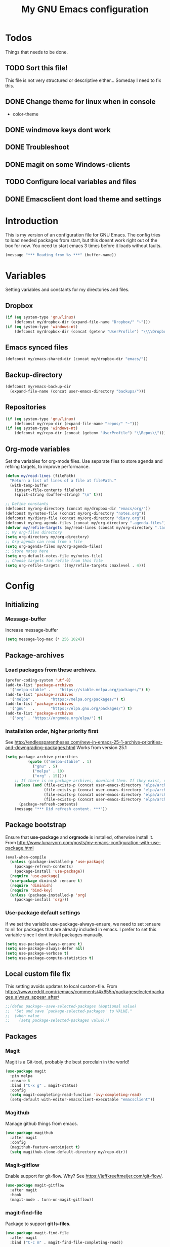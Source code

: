 #+TITLE: My GNU Emacs configuration
#+STARTUP: indent
#+OPTIONS: H:5 num:nil tags:nil toc:3 timestamps:t
#+LAYOUT: post
#+DESCRIPTION: Loading emacs configuration using org-babel
#+TAGS: emacs
#+CATEGORIES: editing
* Todos
Things that needs to be done.
** TODO Sort this file!
This file is not very structured or descriptive either...
Someday I need to fix this.
** DONE Change theme for linux when in console
CLOSED: [2017-08-21 mån 16:25]
- color-theme
** DONE windmove keys dont work
CLOSED: [2017-04-07 fre 11:32]
** DONE Troubleshoot
CLOSED: [2017-04-07 fre 11:32]
** DONE magit on some Windows-clients
CLOSED: [2017-04-07 fre 11:32]
** TODO Configure local variables and files
** DONE Emacsclient dont load theme and settings
CLOSED: [2017-08-21 mån 16:25]
* Introduction
This is my version of an configuration file for GNU Emacs. The config tries to load needed packages from start, but this doesnt work right out of the box for now. You need to start emacs 3 times before it loads without faults.
#+BEGIN_SRC emacs-lisp
(message "*** Reading from %s ***" (buffer-name))
#+END_SRC
* Variables
Setting variables and constants for my directories and files.
** Dropbox
#+BEGIN_SRC emacs-lisp
  (if (eq system-type 'gnu/linux)
      (defconst my/dropbox-dir (expand-file-name "Dropbox/" "~")))
  (if (eq system-type 'windows-nt)
      (defconst my/dropbox-dir (concat (getenv "UserProfile") "\\\\Dropbox\\\\")))
#+END_SRC
** Emacs synced files
#+BEGIN_SRC emacs-lisp
  (defconst my/emacs-shared-dir (concat my/dropbox-dir "emacs/"))
#+END_SRC
** Backup-directory
#+BEGIN_SRC emacs-lisp
  (defconst my/emacs-backup-dir
    (expand-file-name (concat user-emacs-directory "backups/")))
#+END_SRC
** Repositories
#+BEGIN_SRC emacs-lisp
  (if (eq system-type 'gnu/linux)
      (defconst my/repo-dir (expand-file-name "repos/" "~")))
  (if (eq system-type 'windows-nt)
      (defconst my/repo-dir (concat (getenv "UserProfile") "\\Repos\\")))
#+END_SRC
** Org-mode variables
Set the variables for org-mode files. Use separate files to store agenda and refiling targets, to improve performance.
#+BEGIN_SRC emacs-lisp
  (defun my/read-lines (filePath)
    "Return a list of lines of a file at filePath."
    (with-temp-buffer
      (insert-file-contents filePath)
      (split-string (buffer-string) "\n" t)))

  ;; Define constants
  (defconst my/org-directory (concat my/dropbox-dir "emacs/org/"))
  (defconst my/notes-file (concat my/org-directory "notes.org"))
  (defconst my/diary-file (concat my/org-directory "diary.org"))
  (defconst my/org-agenda-files (concat my/org-directory ".agenda-files"))
  (defvar my/refile-targets (my/read-lines (concat my/org-directory ".target-files")))
  ;; My org-files directory
  (setq org-directory my/org-directory)
  ;; Org-agenda can read from a file
  (setq org-agenda-files my/org-agenda-files)
  ;; Store notes here
  (setq org-default-notes-file my/notes-file)
  ;; Choose targets for refile from this file
  (setq org-refile-targets '((my/refile-targets :maxlevel . 4)))
#+END_SRC
* Config
** Initializing
*** Message-buffer
Increase message-buffer
#+BEGIN_SRC emacs-lisp
(setq message-log-max (* 256 1024))
#+END_SRC
** Package-archives
*** Load packages from these archives.
#+BEGIN_SRC emacs-lisp
(prefer-coding-system 'utf-8)
(add-to-list 'package-archives
  '("melpa-stable" .	"https://stable.melpa.org/packages/") t)
(add-to-list 'package-archives
  '("melpa" .		"https://melpa.org/packages/") t)
(add-to-list 'package-archives
  '("gnu"	.		"https://elpa.gnu.org/packages/") t)
(add-to-list 'package-archives
  '("org" . "https://orgmode.org/elpa/") t)
#+END_SRC
*** Installation order, higher priority first
See http://endlessparentheses.com/new-in-emacs-25-1-archive-priorities-and-downgrading-packages.html
Works from version 25.1
#+BEGIN_SRC emacs-lisp
  (setq package-archive-priorities
            (quote (("melpa-stable" . 1)
              ("gnu" . 5)
              ("melpa" . 10)
              ("org" . 15))))
      ;; If there is no package-archives, download them. If they exist, dont.
      (unless (and (file-exists-p (concat user-emacs-directory "elpa/archives/gnu"))
                   (file-exists-p (concat user-emacs-directory "elpa/archives/melpa"))
                   (file-exists-p (concat user-emacs-directory "elpa/archives/melpa-stable"))
                   (file-exists-p (concat user-emacs-directory "elpa/archives/org")))
        (package-refresh-contents)
      (message "*** Did refresh content. ***"))
#+END_SRC
** Package bootstrap
Ensure that *use-package* and *orgmode* is installed, otherwise install it.
From http://www.lunaryorn.com/posts/my-emacs-configuration-with-use-package.html
#+BEGIN_SRC emacs-lisp
(eval-when-compile
  (unless (package-installed-p 'use-package)
    (package-refresh-contents)
    (package-install 'use-package))
  (require 'use-package)
  (use-package diminish :ensure t)
  (require 'diminish)
  (require 'bind-key)
  (unless (package-installed-p 'org)
    (package-install 'org)))
#+END_SRC
*** Use-package default settings
If we set the variable use-package-always-ensure, we need to set :ensure to nil for packages that are already included in emacs. I prefer to set this variable since I dont install packages manually.
#+BEGIN_SRC emacs-lisp
(setq use-package-always-ensure t)
(setq use-package-always-defer nil)
(setq use-package-verbose t)
(setq use-package-compute-statistics t)
#+END_SRC
** Local custom file fix
This setting avoids updates to local custom-file.
From https://www.reddit.com/r/emacs/comments/4x655n/packageselectedpackages_always_appear_after/
#+BEGIN_SRC emacs-lisp
;;(defun package--save-selected-packages (&optional value)
;;  "Set and save `package-selected-packages' to VALUE."
;;  (when value
;;    (setq package-selected-packages value)))
#+END_SRC
** Packages
*** Magit
Magit is a Git-tool, probably the best porcelain in the world!
#+BEGIN_SRC emacs-lisp
  (use-package magit
    :pin melpa
    :ensure t
    :bind ("C-x g" . magit-status)
    :config
    (setq magit-completing-read-function 'ivy-completing-read)
    (setq-default with-editor-emacsclient-executable "emacsclient"))
#+END_SRC
*** Magithub
Manage github things from emacs.
#+begin_src emacs-lisp
  (use-package magithub
    :after magit
    :config
    (magithub-feature-autoinject t)
    (setq magithub-clone-default-directory my/repo-dir))
#+end_src
*** Magit-gitflow
Enable support for git-flow. Why? See https://jeffkreeftmeijer.com/git-flow/.
#+BEGIN_SRC emacs-lisp
  (use-package magit-gitflow
    :after magit
    :hook
    (magit-mode . turn-on-magit-gitflow))
#+END_SRC
*** magit-find-file
Package to support *git ls-files*.
#+BEGIN_SRC emacs-lisp
  (use-package magit-find-file
    :after magit
    :bind ("C-c m" . magit-find-file-completing-read))
#+END_SRC
*** magit-gh-pulls
Pull requests on Github.
#+BEGIN_SRC emacs-lisp
  (use-package magit-gh-pulls
    :after magit
    :hook
    (magit-mode . turn-on-magit-gh-pulls))
#+END_SRC
*** Powershell mode
Powershell-mode is useful.
#+BEGIN_SRC emacs-lisp
  (use-package powershell
    :pin melpa
    :ensure t
    :defer t)
#+END_SRC
*** Dos-mode
Only in windows.
#+BEGIN_SRC emacs-lisp
(if (eq system-type 'windows-nt)
  (use-package bat-mode
    :ensure nil)
)
#+END_SRC
*** Winner-mode
Winner for navigating between buffers (C-<left> or C-<right>)
#+BEGIN_SRC emacs-lisp
(use-package winner)
#+END_SRC
*** Markdown-mode
#+BEGIN_SRC emacs-lisp
(use-package markdown-mode
  :commands
    (markdown-mode gfm-mode)
  :mode
    (("README\\.md\\'" . gfm-mode)
    ("\\.md\\'" . markdown-mode)
    ("\\.markdown\\'" . markdown-mode))
  :init
    (setq markdown-command "multimarkdown")
  :config
    (add-to-list 'auto-mode-alist '("\\.markdown\\'" . markdown-mode))
    (add-to-list 'auto-mode-alist '("\\.md\\'" . markdown-mode))
    (add-to-list 'auto-mode-alist '("README\\.md\\'" . gfm-mode)))
#+END_SRC
*** Markdown preview mode
#+BEGIN_SRC emacs-lisp
  (use-package markdown-preview-mode
    :commands markdown-preview)
#+END_SRC
*** Export markdown
#+BEGIN_SRC emacs-lisp
  (use-package auto-org-md
    :after org)
#+END_SRC
*** Export GHF markdown
Github-flavoured markdown
#+BEGIN_SRC emacs-lisp
  (use-package ox-gfm
    :after org)
#+END_SRC
*** Export Jira
Export org as Jira.
#+BEGIN_SRC emacs-lisp
  (use-package ox-jira
    :after org)
#+END_SRC
*** Mediawiki
#+BEGIN_SRC emacs-lisp
  (use-package mediawiki
    :disabled
    :pin melpa
    :config
    (setq mediawiki-site-alist
          (append
           '(("Charlottendal" "https://www.charlottendal.net/mwiki/" "username" "password" "Main Page"))
           mediawiki-site-alist)))
#+END_SRC
*** ox-reveal
For presentations from org-mode. [[https://github.com/yjwen/org-reveal][Homepage]]
#+BEGIN_SRC emacs-lisp
  (use-package ox-reveal
    :after org
    :commands org-export-dispatch
    :config
    (setq org-reveal-root (concat "file://" (expand-file-name  "reveal.js" user-emacs-directory))))
#+END_SRC
*** ox-hugo
#+BEGIN_SRC emacs-lisp
  (use-package ox-hugo
    :after org)
#+END_SRC
*** SSH-config
Add mode for configuring .ssh/config and other related to SSH.
#+BEGIN_SRC emacs-lisp
(use-package ssh-config-mode
:ensure t
:defer t
:config
 (add-to-list 'auto-mode-alist '("/\\.ssh/config\\'"     . ssh-config-mode))
 (add-to-list 'auto-mode-alist '("/sshd?_config\\'"      . ssh-config-mode))
 (add-to-list 'auto-mode-alist '("/known_hosts\\'"       . ssh-known-hosts-mode))
 (add-to-list 'auto-mode-alist '("/authorized_keys2?\\'" . ssh-authorized-keys-mode))
 (add-hook 'ssh-config-mode-hook 'turn-on-font-lock)
)
#+END_SRC
*** Bind-key
Use the bind-key package (used by use-package).
#+BEGIN_SRC emacs-lisp
(use-package bind-key
  :ensure t
  :bind ("C-h B" . describe-personal-keybindings))
#+END_SRC
*** Git
Modes for editing git-files
**** gitconfig
#+BEGIN_SRC emacs-lisp
(use-package gitconfig-mode
:config
(add-to-list 'auto-mode-alist '("/\\.gitconfig\\..*\\'" . gitconfig-mode)))
#+END_SRC
**** gitignore
Use this to get support for .gitignore-files
#+BEGIN_SRC emacs-lisp
(use-package gitignore-mode)
#+END_SRC
**** gitattributes
Edit gitattributes-files.
#+BEGIN_SRC emacs-lisp
(use-package gitattributes-mode)
#+END_SRC
*** diff-hl
Highlight differences with diff-hl, which works better than git-gutter.
#+BEGIN_SRC emacs-lisp
(use-package diff-hl
:hook ((prog-mode vc-dir-mode) . diff-hl-mode))
#+END_SRC
*** Gist
Create and download gists from emacs.
#+BEGIN_SRC emacs-lisp
  (use-package gh
    :commands gist
    :pin melpa)
  (use-package gist
    :pin melpa
    :config (setq gist-view-gist t)
    :bind (("C-x j" . gist-list)))
#+END_SRC
*** Git-link
Copy git links to kill-ring.
#+begin_src emacs-lisp
  (use-package git-link
    :config
    (defhydra hydra-git-link (:color blue)
      "Copy git-link"
      ("h" git-link-homepage "Copy homepage")
      ("l" git-link "Copy link")
      ("c" git-link-commit "Copy commit"))
    :bind ("C-c L" . hydra-git-link/body))
#+end_src
*** line-numbers
Use relative linenumbers.
#+BEGIN_SRC emacs-lisp
(use-package linum-relative
:config
  (setq linum-relative-current-symbol ""))
#+END_SRC
Turn off line-numbers in minor mode.
#+BEGIN_SRC emacs-lisp
(use-package linum-off)
#+END_SRC
*** Indentation
Use aggressive mode for indentation. Use to be auto-indent, but aggressive seems better.
#+BEGIN_SRC emacs-lisp
  (use-package aggressive-indent
    :config (global-aggressive-indent-mode t))
#+END_SRC
*** which-key
#+BEGIN_SRC emacs-lisp
  (use-package which-key
    :diminish
    :config
    (which-key-mode t)
    (setq which-key-idle-delay 0))
#+END_SRC
*** Company
**** Company-mode
Complete anything
#+BEGIN_SRC emacs-lisp
(use-package company
:diminish
:config
  (global-company-mode t)
  (setq company-idle-delay 0.1))
#+END_SRC
**** Company-shell
Add more functions to company
#+BEGIN_SRC emacs-lisp
  (use-package company-shell
    :config
    (add-to-list 'company-backends '(company-shell company-shell-env))
    (add-to-list 'company-shell-modes '(bat-mode powershell-mode)))
#+END_SRC
**** Company-keymapfix
A fix to enable [tab] to expand yasnippets etc in ~company-mode-map~.
From [[https://stackoverflow.com/questions/2087225/about-the-fix-for-the-interference-between-company-mode-and-yasnippet][StackOverflow]]. Another tip is in [[https://www.reddit.com/r/emacs/comments/5vhlws/using_tab_for_both_yasnippet_and_company][Reddit]] .
#+BEGIN_SRC emacs-lisp
  (defun company-yasnippet-or-completion ()
    (interactive)
    (let ((yas-fallback-behavior nil))
      (unless (yas-expand)
        (call-interactively #'company-complete-common))))

  (add-hook 'company-mode-hook (lambda ()
                                 (substitute-key-definition 'company-complete-common
                                                            'company-yasnippet-or-completion
                                                            company-active-map)))
#+END_SRC
*** Autohotkey-mode
#+BEGIN_SRC emacs-lisp
(use-package ahk-mode)
#+END_SRC
*** ace-window
Switch windows and frames quickly.
#+BEGIN_SRC emacs-lisp
  (use-package ace-window
    :config
    (setq aw-keys '(?a ?s ?d ?f ?g ?h ?j ?k ?l))
    (setq aw-background nil)
    (setq aw-dispatch-always t)
    :bind ("M-o" . ace-window))
#+END_SRC
*** Resize windows
Use ~resize-window~ for changing size.
#+BEGIN_SRC emacs-lisp
  (use-package resize-window
    :bind ("C-;" . resize-window))
#+END_SRC
*** Pretty bullets
This was slow before, in emacs 25.1, but seems to work now in version 25.2.
#+BEGIN_SRC emacs-lisp
(use-package org-bullets
  :config
  (add-hook 'org-mode-hook (lambda () (org-bullets-mode 1))))
#+END_SRC
*** wiki-summary
Use wiki search from emacs
#+BEGIN_SRC emacs-lisp
  (use-package wiki-summary
    :commands wiki-summary)
#+END_SRC
*** Super-save
Save buffers when idle
#+BEGIN_SRC emacs-lisp
(use-package super-save
:diminish super-save-mode
  :config
  (super-save-mode +1)
  (setq super-save-auto-save-when-idle t)
  (setq super-save-idle-duration 20))
#+END_SRC
*** Yara-files
Mode that supports editing of Yara-files.
#+BEGIN_SRC emacs-lisp
  (use-package yara-mode
    :defer)
#+END_SRC
*** Better shell
#+BEGIN_SRC emacs-lisp
(use-package better-shell
:ensure t
:config
    (progn (defhydra hydra-better-shell (:color blue :columns 2)
             "Better Shell commands"
             ("s" better-shell-shell "Cycle shell" :color red)
             ("c" better-shell-for-current-dir  "New shell for current dir")
             ("r" better-shell-remote-open "Open remote shell")
             ("h" better-shell-sudo-here "Sudo here")
             ("p" better-shell-for-projectile-root "Shell for Projectile root")
             ("q" nil "cancel")
             ("RET" nil)))
:bind ("C-c s" . hydra-better-shell/body))
#+END_SRC
*** Elastic search mode
#+BEGIN_SRC emacs-lisp
  (use-package es-mode
    :defer
    :config
    (add-to-list 'auto-mode-alist '("\\.es$" . es-mode)))
#+END_SRC
*** Logstash-mode
Use logstash-mode for conf-files in logstash-directories.
#+BEGIN_SRC emacs-lisp
  (use-package logstash-conf
    :mode  ("/logstash/.*\\.conf'" . logstash-conf-mode))
#+END_SRC
*** Move text
#+BEGIN_SRC emacs-lisp
(use-package move-text
  :config
  (move-text-default-bindings))
#+END_SRC
*** XKCD
Show images from xkcd. With hydra.
#+BEGIN_SRC emacs-lisp
  (use-package xkcd
    :commands xkcd
    :config
    (progn (defhydra hydra-xkcd (:color pink :hint nil)
             "
   ^Navigate^              ^Move^             ^Extra^
   -----------------------------------------------------------
   _b_: Browse             ^_k_ ↑^            _e_: Explanation
   _r_: Random         ← _h_    _l_ →         _c_: Copy link
   _g_: Update             ^_j_ ↓^            _a_: Alternate text
   _G_: Get                  ^^             ^^_q_: Quit
   "
             ("b"       xkcd-open-browser)
             ("r"       xkcd-rand)
             ("a"       xkcd-alt-text)
             ("g"       xkcd-get-latest)
             ("S-g"     xkcd-get)
             ("G"       xkcd-get)
             ("j"       scroll-up-command)
             ("SPC"     scroll-up-command)
             ("k"       scroll-down-command)
             ("S-SPC"   scroll-up-command)
             ("<left>"  xkcd-prev)
             ("h"       xkcd-prev)
             ("<right>" xkcd-next)
             ("l"       xkcd-next)
             ("e"       xkcd-open-explanation-browser)
             ("c"       xkcd-copy-link)
             ("q"       xkcd-kill-buffer :color blue)
             ))
    :bind (:map xkcd-mode-map
                ("h" . hydra-xkcd/body))
    :hook (xkcd-mode . hydra-xkcd/body))
#+END_SRC
*** org2jekyll
To make it possible to write in org and publish as jekyll.
#+BEGIN_SRC emacs-lisp
  (use-package org2jekyll
    :defer)
#+END_SRC
*** Copy-as-format
Copy with formatting.
#+BEGIN_SRC emacs-lisp
  (use-package copy-as-format
    :config
    (progn
      (defhydra hydra-copy-as-format (:color blue :columns 3)
        "Copy as format"
        ("a" copy-as-format-asciidoc "asciidoc")
        ("d" copy-as-format-disqus   "disqus")
        ("g" copy-as-format-github   "github/lab/bucket")
        ("H" copy-as-format-hipchat  "hipchat")
        ("h" copy-as-format-html     "html")
        ("j" copy-as-format-jira     "jira")
        ("m" copy-as-format-markdown "markdown")
        ("M" copy-as-format-mediawik "mediawiki")
        ("o" copy-as-format-org-mode "org-mode")
        ("p" copy-as-format-pod      "pod")
        ("r" copy-as-format-rst      "rst")
        ("s" copy-as-format-slack    "slack")
        ("q" nil "quit")))
    :bind ("C-c w" . hydra-copy-as-format/body)
    )
#+END_SRC
*** Cheatsheet
My own cheatsheet.
#+BEGIN_SRC emacs-lisp
  (use-package cheatsheet
    :bind (("C-h x" . cheatsheet-show)
           :map cheatsheet-mode-map
           ("C-q" . kill-this-buffer)))
#+END_SRC
*** Try
Use try to test packages.
#+BEGIN_SRC emacs-lisp
  (use-package try
    :commands try)
#+END_SRC
*** htmlize
Needed by org-babel-export
#+BEGIN_SRC emacs-lisp
(use-package htmlize)
#+END_SRC
*** hackernews
Read the heackernews in emacs.
#+BEGIN_SRC emacs-lisp
  (use-package hackernews
    :commands hackernews
    :config (setq hackernews-visited-links-file (concat my/emacs-shared-dir "shared/visited-links.el")))
#+END_SRC
*** Twitter
Read tweets in emacs, turned out really easy to setup. The [[https://www.emacswiki.org/emacs/TwitteringMode][manual]]
#+BEGIN_SRC emacs-lisp
  (use-package twittering-mode
    :commands twit
    :config
    (setq twittering-use-master-password t
          twittering-private-info-file (concat my/emacs-shared-dir ".twittering-mode.gpg")
          twittering-user-id-db-file (expand-file-name ".cache/.twit-user-db.gz" my/init-dir)
          twittering-icon-storage-file (expand-file-name ".cache/.twit-icons.gz" my/init-dir)
          twittering-use-icon-storage t
          twittering-icon-storage-limit 1000
          twittering-icon-mode t
          twittering-reverse-mode t
          twittering-display-remaining t
          twittering-convert-fix-size 48
          twittering-number-of-tweets-on-retrieval 100
          twittering-timer-interval 300
          twittering-url-show-status nil
          twittering-edit-skeleton 'inherit-any))
#+END_SRC
*** ini-mode
Windows ini-files.
#+BEGIN_SRC emacs-lisp
  (use-package ini-mode
    :mode "\\.ini\\'")
#+END_SRC
*** ipcalc
IP subnet calculation. To use it, evaluate (ipcalc "10.0.0.0/8") for example.
#+BEGIN_SRC emacs-lisp
(use-package ipcalc
  :bind ("C-c i" . ipcalc))
#+END_SRC
*** Treemacs
Directory navigating explorer-style.
#+BEGIN_SRC emacs-lisp
(use-package treemacs
     :bind (("C-x t" . treemacs)
     :map treemacs-mode-map
     ("C-x t" . treemacs-toggle))
     :config
     (progn (setq treemacs-follow-after-init t
            treemacs-show-hidden-files t)
      (treemacs-follow-mode t)
      (pcase (cons (not (null (executable-find "git")))
                   (not (null (executable-find "python3"))))
        (`(t . t)
         (treemacs-git-mode 'extended))
        (`(t . _)
         (treemacs-git-mode 'simple)))))
#+END_SRC
*** ztree
Cool directory package.
#+BEGIN_SRC emacs-lisp
(use-package ztree
  :bind ("C-x z" . ztree-dir)
  :config (setq-default ztree-dir-show-filtered-files t))
#+END_SRC
*** CSV
Read csv-files.
#+BEGIN_SRC emacs-lisp
(use-package csv-mode)
#+END_SRC
*** Yasnippets
**** Hydra for yasnippet
From https://github.com/abo-abo/hydra/wiki/YASnippet
#+BEGIN_SRC emacs-lisp
  (defhydra hydra-yasnippet (:color blue :hint nil)
    "
                  ^YASnippets^
    --------------------------------------------
      Modes:    Load/Visit:    Actions:

     _c_ompany-yas   _d_irectory    _i_nsert
     _g_lobal        _f_ile         _t_ryout
     _m_inor         _l_ist         _n_ew
     _e_xtra         _a_ll
    "
    ("c" company-yasnippet)
    ("d" yas-load-directory)
    ("e" yas-activate-extra-mode)
    ("i" yas-insert-snippet)
    ("f" yas-visit-snippet-file :color blue)
    ("n" yas-new-snippet)
    ("t" yas-tryout-snippet)
    ("l" yas-describe-tables)
    ("g" yas-global-mode)
    ("m" yas-minor-mode)
    ("a" yas-reload-all))
#+END_SRC
**** Yasnippet
Load yasnippet and some templates.
#+BEGIN_SRC emacs-lisp
  (use-package yasnippet
    :config
    (yas-global-mode nil)
    (use-package yasnippet-snippets)
    :bind (("C-c y" . hydra-yasnippet/body)
           :map yas-minor-mode-map
           ("C-c i" . yas-expand)))
#+END_SRC
*** proportional
Use proportional fonts everywhere.
#+BEGIN_SRC emacs-lisp
(use-package proportional)
#+END_SRC
*** Docker file mode
Support Dockerfile.
#+BEGIN_SRC emacs-lisp
  (use-package dockerfile-mode
    :defer)
#+END_SRC
*** Docker compose
Support Docker Compose files.
#+BEGIN_SRC emacs-lisp
  (use-package docker-compose-mode
    :defer)
#+END_SRC
*** Toml-Mode
Support .toml-files, eg for Hugo.
#+BEGIN_SRC emacs-lisp
  (use-package toml-mode
    :defer)
#+END_SRC
*** Verify-url
Check urls in an file.
#+BEGIN_SRC emacs-lisp
  (use-package verify-url
    :defer)
#+END_SRC
*** Rainbows
Use different colors for delimeters to increase readability.
#+BEGIN_SRC emacs-lisp
(use-package rainbow-delimiters
      :hook
      ((org-mode prog-mode) . rainbow-delimiters-mode))
#+END_SRC
*** Cheat.sh
Check out stuff on https://cheat.sh/
#+BEGIN_SRC emacs-lisp
  (use-package cheat-sh
    :commands cheat-sh)
#+END_SRC
*** Free keys
To list what keys are free in different modes. Very useful.
#+BEGIN_SRC emacs-lisp
  (use-package free-keys
    :commands free-keys)
#+END_SRC
*** Restclient
A client to make REST-calls from emacs and Org-mode. 
#+BEGIN_SRC emacs-lisp
  (use-package restclient
    :commands restclient
    :config
    (use-package ob-restclient
      :after org)
    (use-package company-restclient
      :after company
      :hook (restclient-mode .
                             (lambda ()
                               (set (make-local-variable 'company-backends)
                                    '(company-restclient))))))
#+END_SRC
*** X509
Support for certificate files, with a hydra to navigate options.
#+BEGIN_SRC emacs-lisp
  (use-package x509-mode
    :config
    (add-to-list 'auto-mode-alist '("\\.cer\\'" . x509-mode))
    (add-to-list 'auto-mode-alist '("\\.crt\\'" . x509-mode))
    (add-to-list 'auto-mode-alist '("\\.crl\\'" . x509-mode))
    (add-to-list 'auto-mode-alist '("\\.csr\\'" . x509-mode))
    (add-to-list 'auto-mode-alist '("\\.pem\\'" . x509-mode))
    (add-to-list 'auto-mode-alist '("\\.key\\'" . x509-mode))
    (progn (defhydra hydra-x509 (:color blue :columns 2)
             "X509 commands"
             ("a" x509-viewasn1 "View ASN1")
             ("c" x509-viewcert "View certificate")
             ("d" x509-viewdh "View DH")
             ("k" x509-viewkey "View key")
             ("r" x509-viewcrl "View CRL")
             ("q" nil "cancel")))
    :bind (:map x509-mode-map
                ("h" . hydra-x509/body))
    )
#+END_SRC
*** Smart parenthesis
Automatically insert parenthesis.
#+BEGIN_SRC emacs-lisp
(use-package smartparens
  :diminish
  :hook
  ((org-mode prog-mode) . smartparens-mode))
#+END_SRC
*** Undo-tree
Make undo more intitive.
#+BEGIN_SRC emacs-lisp
  (use-package undo-tree
    :diminish
    :config
    (global-undo-tree-mode 1)
    (setq undo-tree-visualizer-diff t)
    :bind (("C-z" . undo)
           ("C-S-z" . undo-tree-redo)))
#+END_SRC
*** Projectile
Find or switch to projects easy, and use ~counsel-projectile~.
#+BEGIN_SRC emacs-lisp
  (use-package projectile
    :diminish
    :config
    (projectile-mode t)
    (setq projectile-completion-system 'ivy)
    (use-package counsel-projectile
      :init (counsel-projectile-mode 1))

    (progn
      (defhydra hydra-projectile-other-window (:color teal)
        "projectile-other-window"
        ("f"  projectile-find-file-other-window        "file")
        ("g"  projectile-find-file-dwim-other-window   "file dwim")
        ("d"  projectile-find-dir-other-window         "dir")
        ("b"  projectile-switch-to-buffer-other-window "buffer")
        ("q"  nil                                      "cancel" :color blue)))

    (progn
      (defhydra hydra-projectile (:color teal :hint nil)
        "
         PROJECTILE: %(projectile-project-root)

         Find File            Search/Tags          Buffers                Cache
    ------------------------------------------------------------------------------------------
      _F_: file            _a_: ag                _i_: Ibuffer           _c_: cache clear
     _ff_: file dwim       _g_: update gtags      _b_: switch to buffer  _x_: remove known project
     _fd_: file curr dir   _m_: multi-occur       _k_: Kill all buffers  _X_: cleanup non-existing
      _r_: recent file     _D_: Discover                             ^^^^_z_: cache current
      _d_: dir

    "
        ("a"   projectile-ag)
        ("b"   projectile-switch-to-buffer)
        ("c"   projectile-invalidate-cache)
        ("d"   projectile-find-dir)
        ("s-f" projectile-find-file)
        ("F"   projectile-find-file)
        ("ff"  projectile-find-file-dwim)
        ("fd"  projectile-find-file-in-directory)
        ("g"   ggtags-update-tags)
        ("i"   projectile-ibuffer)
        ("k"   projectile-kill-buffers)
        ("m"   projectile-multi-occur)
        ("p"   projectile-switch-project "switch project")
        ("r"   projectile-recentf)
        ("x"   projectile-remove-known-project)
        ("X"   projectile-cleanup-known-projects)
        ("z"   projectile-cache-current-file)
        ("D"   projectile-discover-projects-in-directory)
        ("'"   hydra-projectile-other-window/body "open other window")
        ("q"   nil "cancel" :color blue))
      )
    :bind
    ("C-c p" . hydra-projectile/body)
    (:map projectile-mode-map
          ("C-c P" . projectile-command-map)) ;; Keep counsel-projectile for now
    )
#+END_SRC
**** Fix
From https://github.com/bbatsov/projectile/issues/1165.
#+BEGIN_SRC emacs-lisp
(defun projectile-discover-projects-in-directory (directory)
  "Discover any projects in DIRECTORY and add them to the projectile cache.
This function is not recursive and only adds projects with roots
at the top level of DIRECTORY."
  (interactive
   (list (read-directory-name "Starting directory: ")))
  (let ((subdirs (directory-files directory t)))
    (mapcar
     (lambda (dir)
       (when (and (file-directory-p dir)
                  (not (member (file-name-nondirectory dir) '(".." "."))))
         (let ((default-directory dir)
               (projectile-cached-project-root dir))
           (when (projectile-project-p)
             (projectile-add-known-project (projectile-project-root))))))
     subdirs)))
#+END_SRC
*** RSS stuff
Use elfeed ass RSS-reader, plus extras.
**** Elfeed
Read RSS-feeds.
From http://pragmaticemacs.com/emacs/read-your-rss-feeds-in-emacs-with-elfeed/
#+BEGIN_SRC emacs-lisp
  (use-package elfeed
    :commands elfeed
    :functions elfeed-expose
    :config
    (setq elfeed-db-directory (concat my/emacs-shared-dir "/shared/elfeeddb"))
    (setq elfeed-search-filter "@1-days-ago +unread")
    (set-face-attribute 'elfeed-search-unread-title-face nil :weight 'normal)

    (defun bjm/elfeed-load-db-and-open ()
      "Wrapper to load the elfeed db from disk before opening"
      (interactive)
      (elfeed-db-load)
      (elfeed)
      (elfeed-search-update--force)
      (elfeed-search-set-filter "@6-months-ago"))

    ;;write to disk when quiting
    (defun bjm/elfeed-save-db-and-bury ()
      "Wrapper to save the elfeed db to disk before burying buffer"
      (interactive)
      (elfeed-db-save)
      (quit-window))

    ;;Mark as read, from https://cestlaz.github.io/posts/using-emacs-29%20elfeed/
    (defun elfeed-mark-all-as-read ()
      (interactive)
      (mark-whole-buffer)
      (elfeed-search-untag-all-unread))

    ;; Toggle star for post
    (defalias 'elfeed-toggle-star
      (elfeed-expose #'elfeed-search-toggle-all 'star))

    :bind (("C-x w" . bjm/elfeed-load-db-and-open)
           :map elfeed-search-mode-map
           ("h" . my/hydra-elfeed/body)
           ("m" . elfeed-toggle-star)
           ("R" . elfeed-mark-all-as-read)
           ("q" . bjm/elfeed-save-db-and-bury))
    )
#+END_SRC
**** Elfeed-org
Organise RSS with org-mode.
#+BEGIN_SRC emacs-lisp
  (use-package elfeed-org
    :commands elfeed
    :config (setq rmh-elfeed-org-files (list (concat my/org-directory "/elfeed.org"))))
#+END_SRC
**** Elfeed-goodies
Some extras
#+BEGIN_SRC emacs-lisp
  (use-package elfeed-goodies
    :commands elfeed
    :config (elfeed-goodies/setup))
#+END_SRC
**** Hydra
A ~hydra~ for elfeed.
#+BEGIN_SRC emacs-lisp
(defhydra my/hydra-elfeed (:color blue :hint nil :columns 4)
   "Elfeed commands"
   ("b" (elfeed-search-browse-url) "Browse")
   ("fd" (elfeed-search-set-filter "@6-months-ago") "default")
   ("fc" (elfeed-search-set-filter "@6-months-ago +code") "code")
   ("fe" (elfeed-search-set-filter "@6-months-ago +emacs") "emacs")
   ("fc" (elfeed-search-set-filter "@6-months-ago +security") "security")
   ("ft" (elfeed-search-set-filter "@1-days-ago +unread") "today")
   ("fw" (elfeed-search-set-filter "@7-days-ago +unread") "Week")
   ("*" (elfeed-search-set-filter "@6-months-ago +star") "filter star")
   ("g" elfeed-search-update--force "Update feed")
   ("G" elfeed-search-fetch "Update all")
   ("L" elfeed-goodies/toggle-logs "Logs")
   ("m" (elfeed-toggle-star) "star")
   ("M" (elfeed-toggle-star "Mark") "Mark")
   ("R" (elfeed-mark-all-as-read) "Mark all as read")
   ("T" (elfeed-search-set-filter "@1-day-ago") "Today")
   ("S" elfeed-search-set-filter "Set filter")
   ("s" elfeed-search-live-filter "Search")
   ("p" previous-line "previous")
   ("n" next-line "next")
   ("Q" bjm/elfeed-save-db-and-bury  "Quit, save DB")
   ("q" nil "quit")
   )
#+END_SRC
*** hungry-mode
Delete whitespace more efficiently.
#+BEGIN_SRC emacs-lisp
(use-package hungry-delete
:config
(global-hungry-delete-mode t))
#+END_SRC
*** avy
Jump to any character.
#+BEGIN_SRC emacs-lisp
  (use-package avy
    :bind (("C-." . avy-goto-char)
           ("C-:" . avy-goto-char-2)))
#+END_SRC
*** JSON-mode
Edit JSON-files.
#+BEGIN_SRC emacs-lisp
  (use-package json-mode
    :defer)
#+END_SRC
*** Silversearcher
Use ~ag~ to search for stuff. Requires ~silversearcher-ag~ to be installed in the system.
#+begin_src emacs-lisp
  (use-package ag
    :commands counsel-ag)
#+end_src
*** Macrostep
To check the expanded macro. Useful with ~use-package~.
#+begin_src emacs-lisp
  (use-package macrostep
    :bind ("C-c e" . macrostep-mode))
#+end_src
** Hydra config
Hydras is keyboard mapping through menus.
*** Hydra
#+BEGIN_SRC emacs-lisp
;; Hydra keymapping support
(use-package hydra)
#+END_SRC
*** Toggle stuff
Use "C-c v" to toggle values.
#+BEGIN_SRC emacs-lisp
  (defhydra hydra-toggle (:color pink)
    "
    _a_ abbrev-mode:       %`abbrev-mode
    _d_ debug-on-error:    %`debug-on-error
    _f_ auto-fill-mode:    %`auto-fill-function
    _t_ truncate-lines:    %`truncate-lines
    _w_ whitespace-mode:   %`whitespace-mode
    _l_ linum-mode:        %`linum-mode
    _r_ relative-mode      %`linum-relative-mode
    _R_ rainbow-mode       %`rainbow-delimiters-mode
    "
    ("a" abbrev-mode nil)
    ("d" toggle-debug-on-error nil)
    ("f" auto-fill-mode nil)
    ("l" linum-mode nil)
    ("r" linum-relative-mode nil)
    ("R" rainbow-delimiters-mode nil)
    ("t" toggle-truncate-lines nil)
    ("w" whitespace-mode nil)
    ("q" nil "cancel" :color blue))
  (bind-key "C-c v" 'hydra-toggle/body)
#+END_SRC
*** Zoom font
Use <F2> to zoom in or out of fonts
#+BEGIN_SRC emacs-lisp
(defhydra hydra-zoom (global-map "<f2>")
  "zoom"
    ("g" text-scale-increase "in")
    ("l" text-scale-decrease "out"))
 (setq text-scale-mode-step 1.1)
#+END_SRC
*** Font size changes
Change fonts with C-<f2>.
#+BEGIN_SRC emacs-lisp
(defhydra hydra-font (global-map "C-<f2>")
  "Change fonts to next/previous"
    ("n" my/cycle-font-next "next font")
    ("p" my/cycle-font-previous "out"))
#+END_SRC
*** Emacs init files.
Hydra for quick access to emacs files, "<f8> i".
#+BEGIN_SRC emacs-lisp
(defhydra hydra-config-files (:color blue :columns 3)
  "Emacs config files"
    ("c" (find-file custom-file) "Customize")
    ("e" (find-file my/init-org-file) "emacs.org")
    ("i" (find-file user-init-file) "init.el")
    ("k" my/server-shutdown "Save&kill")
    ("r" (org-babel-load-file my/init-org-file) "Reload emacs")
    ("s" (find-file (expand-file-name "my-cheats.el" (concat my/init-dir "/lisp"))) "Cheat sheet")
    ("q" nil "cancel"))
(bind-key "<f8> i" 'hydra-config-files/body)
(defun my/server-shutdown ()
  "Save buffers, Quit, and Shutdown (kill) server"
  (interactive)
  (save-some-buffers)
  (kill-emacs)
  )
#+END_SRC
*** Hydra for org
Switch between org-buffers, "<f8> o".
#+BEGIN_SRC emacs-lisp
(defhydra hydra-org-stuff (:color blue :columns 3)
"Org mode stuff"
    ("g" org-mobile-pull "Pull from mobile")
    ("p" org-mobile-push "Push to mobile")
    ("P" org-publish-project "org-publish-project")
    ("o" org-iswitchb "Switch org-buffer")
    ("s" org-save-all-org-buffers "Save Org buffers")
    ("q" nil "cancel"))
(bind-key "<f8> o" 'hydra-org-stuff/body)
#+END_SRC
*** Launcher
Launch various programs, "C-c b"
#+BEGIN_SRC emacs-lisp
  (defhydra hydra-launcher (:color blue :columns 4)
    "Launch programs"
    ("b" hydra-better-shell/body "Better Shell")
    ("c" cheat-sh "Cheat sheet")
    ("e" eshell "Eshell")
    ("E" eww "EWW")
    ("f" free-keys "Free keys")
    ("g" (browse-url "https://git-scm.com/docs/") "Git Book")
    ("h" man "man")
    ("H" (browse-url "http://localhost:1313/") "Local Hugo site")
    ("n" hackernews "Hackernews")
    ("p" (powershell) "Powershell")
    ("r" (browse-url "http://www.reddit.com/r/emacs/") "Reddit")
    ("t" (counsel-tramp) "Counsel-TRAMP")
    ("T" twit "Twitter mode")
    ("R" bjm/elfeed-load-db-and-open "RSS")
    ("s" shell "Shell")
    ("v" (shell-command (concat "code " buffer-file-name)) "VSCode")
    ("w" (browse-url "http://www.emacswiki.org/") "Emacs Wiki")
    ("W" wiki-summary "Wiki summary")
    ("q" nil "quit"))
  (bind-key "C-c b" 'hydra-launcher/body)
#+END_SRC
*** Expand text
Expand text in org mode
;; From https://github.com/abo-abo/hydra/wiki/Org-mode-block-templates
#+BEGIN_SRC emacs-lisp
(defhydra hydra-org-template (:color blue :hint nil)
    "
 _c_enter  _q_uote     _e_macs-lisp    _L_aTeX:
 _l_atex   _E_xample   _p_owershell    _i_ndex:
 _a_scii   _v_erse     _S_hellsript    _I_NCLUDE:
 _s_rc     _n_ote      _P_erl tangled  _H_TML:
 _h_tml    _O_ptions   plant_u_ml      _A_SCII:
"
    ("s" (hot-expand "<s"))
    ("E" (hot-expand "<e"))
    ("q" (hot-expand "<q"))
    ("v" (hot-expand "<v"))
    ("n" (hot-expand "<n"))
    ("O" (let (text)
           (when (region-active-p)
           (setq text (buffer-substring (region-beginning) (region-end)))
             (delete-region (region-beginning) (region-end)))
           (insert "#+BEGIN_OPTIONS\n\n#+END_OPTIONS")
           (forward-line -1)
           (when text (insert text))))
    ("c" (hot-expand "<c"))
    ("l" (hot-expand "<l"))
    ("h" (hot-expand "<h"))
    ("a" (hot-expand "<a"))
    ("L" (hot-expand "<L"))
    ("i" (hot-expand "<i"))
    ("e" (hot-expand "<s" "emacs-lisp"))
    ("p" (hot-expand "<s" "powershell"))
    ("S" (hot-expand "<s" "sh"))
    ("u" (hot-expand "<s" "plantuml :file CHANGE.png"))
    ("P" (hot-expand "<s" "perl" ":results output :exports both :shebang \"#!/usr/bin/env perl\"\n"))
    ("I" (hot-expand "<I"))
    ("H" (hot-expand "<H"))
    ("A" (hot-expand "<A"))
    ("<" self-insert-command "ins")
    ("o" nil "quit"))

  (require 'org-tempo) ; Required from org 9 onwards for old template expansion
  ;; Reset the org-template expansion system, this is need after upgrading to org 9 for some reason
  (setq org-structure-template-alist (eval (car (get 'org-structure-template-alist 'standard-value))))

  (defun hot-expand (str &optional mod header)
    "Expand org template.

STR is a structure template string recognised by org like <s. MOD is a
string with additional parameters to add the begin line of the
structure element. HEADER string includes more parameters that are
prepended to the element after the #+HEADER: tag."
    (let (text)
      (when (region-active-p)
        (setq text (buffer-substring (region-beginning) (region-end)))
        (delete-region (region-beginning) (region-end))
        (deactivate-mark))
      (when header (insert "#+HEADER: " header) (forward-line))
      (insert str)
      (org-tempo-complete-tag)
      (when mod (insert mod) (forward-line))
      (when text (insert text))))

  (define-key org-mode-map "<"
    (lambda () (interactive)
      (if (or (region-active-p) (looking-back "^"))
          (hydra-org-template/body)
        (self-insert-command 1))))

  (eval-after-load "org"
    '(cl-pushnew
    '("not" . "note")
      org-structure-template-alist))
#+END_SRC
**** Org-mode keybindings
#+BEGIN_SRC emacs-lisp
(define-key org-mode-map "<"
  (lambda () (interactive)
  (if (or (region-active-p) (looking-back "^"))
  (hydra-org-template/body)
  (self-insert-command 1))))

(bind-key "C-c o" 'hydra-org-template/body)
#+END_SRC
**** Org-mode link buffer keybindings
#+BEGIN_SRC emacs-lisp
(add-hook 'org-load-hook
  (lambda ()
    (define-key org-mode-map "\C-n" 'org-next-link)
    (define-key org-mode-map "\C-p" 'org-previous-link)))
#+END_SRC
*** Move text
Use a hydra to move text. M-<up> or M-<down>.
#+BEGIN_SRC emacs-lisp
(use-package move-text
  :config
  (defhydra hydra-move-text ()
    "Move text"
    ("u" move-text-up "up")
    ("d" move-text-down "down")))
#+END_SRC
* Private and local stuff
** Load private stuff
This load a local file with private info.
Must check for OS-version to find out where Dropbox is located.
Also must check for existing file, sometimes the system dont have Dropbox.
See also: http://dotemacs.de/multiemacs.html
#+BEGIN_SRC emacs-lisp
(if (file-exists-p (expand-file-name "private.org" my/emacs-shared-dir))
 (org-babel-load-file (expand-file-name "private.org" my/emacs-shared-dir)))
#+END_SRC
** Load secret stuff
Load secret stuff from this encrypted org-file.
*** EasyPG
Since we use "use-package" to load builtin function, add ":ensure nil".
#+BEGIN_SRC emacs-lisp
(use-package epa-file
  :ensure nil
  :config
  (setq epa-file-select-keys nil)
  (setq epa-file-encrypt-to "8A114B0F26AA73E8")
  (setq epa-file-cache-passphrase-for-symmetric-encryption t)
  (setq epa-pinentry-mode 'loopback))
#+END_SRC
*** Org-crypt
enable encryption of org-files.
#+BEGIN_SRC emacs-lisp
(use-package org-crypt
  :ensure nil
  :config
  (org-crypt-use-before-save-magic)
  (setq org-crypt-tag-matcher "encrypt")
  (add-to-list 'org-tags-exclude-from-inheritance (quote "encrypt"))
  (add-to-list 'org-tags-exclude-from-inheritance (quote "crypt")))
#+END_SRC
*** Load secrets from this file
This part dont work yet.
#+BEGIN_SRC emacs-lisp
;;(if (file-exists-p (expand-file-name "secret.org.gpg" my/emacs-shared-dir))
;; (org-babel-load-in-session-maybe (expand-file-name "secret.org.gpg" my/emacs-shared-dir)))
#+END_SRC
*** Authinfo file
Define path for .authinfo-file
#+BEGIN_SRC emacs-lisp
  (setq auth-source-debug t)
  (setq auth-sources (list (expand-file-name "emacs/.authinfo.gpg" my/dropbox-dir)))
#+END_SRC
** Custom file for customize
Use a separate file for emacs "customize".
#+BEGIN_SRC emacs-lisp
(setq custom-file (expand-file-name "customize.el" user-emacs-directory))
(when (file-exists-p custom-file)
  (load custom-file 'noerror))
#+END_SRC
Use only "'" instead of "quotes" for customize.
#+BEGIN_SRC emacs-lisp
(advice-add 'custom-save-all :around
            (lambda (orig)
              (let ((print-quoted t))
                (funcall orig))))
#+END_SRC
** Lisp
My own Lisp-files
#+BEGIN_SRC emacs-lisp
;; Local lisp-directory
(when (not (file-exists-p "lisp"))
      (make-directory (concat user-emacs-directory "lisp") t))
(add-to-list 'load-path (concat user-emacs-directory "lisp"))
#+END_SRC
* Tuning
** Garbage collection
Tries to change the variable dynamic.
From https://bling.github.io/blog/2016/01/18/why-are-you-changing-gc-cons-threshold/
#+BEGIN_SRC emacs-lisp
(defun my-minibuffer-setup-hook ()
  (setq gc-cons-threshold (* 50 1024 1024)))

(defun my-minibuffer-exit-hook ()
  (setq gc-cons-threshold (* 5 1024 1024)))

(defun my-projectile-before-switch-project-hook ()
  (setq gc-cons-threshold (* 50 1024 1024)))

(add-hook 'minibuffer-setup-hook #'my-minibuffer-setup-hook)
(add-hook 'minibuffer-exit-hook #'my-minibuffer-exit-hook)
(add-hook 'projectile-before-switch-project-hook #'my-projectile-before-switch-project-hook)
#+END_SRC
** File encoding settings
#+BEGIN_SRC emacs-lisp
(set-default-coding-systems 'utf-8)
(set-terminal-coding-system 'utf-8)
(set-keyboard-coding-system 'utf-8)
(set-language-environment   'utf-8)
(setq buffer-file-coding-system 'utf-8)
(setq locale-coding-system 'utf-8)
(setq x-select-request-type '(UTF8_STRING COMPOUND_TEXT TEXT STRING))
;; MS Windows clipboard is UTF-16LE
(when (eq system-type 'windows-nt)
  (set-clipboard-coding-system 'utf-16le-dos))
#+END_SRC
** Sentence
#+BEGIN_SRC emacs-lisp
(setq sentence-end-double-space nil)
#+END_SRC
* Keyboard settings
** Windows keys (W32)
#+BEGIN_SRC emacs-lisp
(when (eq system-type 'windows-nt)
     (setq w32-capslock-is-shiftlock nil)
     (setq w32-enable-caps-lock nil))
#+END_SRC
** Set-mark for lxss
Set mark-command for Windows env
#+BEGIN_SRC emacs-lisp
(bind-key "M-SPC" 'set-mark-command)
#+END_SRC
** ibuffer
Use ibuffer for buffers. Sort them accordingly. ibuffer is a built in command but use use-package for simpler configuration.
~projectile-ibuffer~ is also available with projectile.
#+BEGIN_SRC emacs-lisp
  (use-package ibuffer
    :ensure nil
    :bind ("C-x C-b" . ibuffer)
    :config
    (setq ibuffer-saved-filter-groups
          (quote (("default"
                   ("dired" (mode . dired-mode))
                   ("shell" (or
                             (mode . eshell-mode)
                             (mode . shell-mode)))
                   ("org" (or
                           (mode . org-mode)
                           (name . "^\\*Org Agenda\\*$")))
                   ("powershell" (mode . powershell-mode))
                   ("code" (mode . prog-mode))
                   ("magit" (or
                             (name . "^magit")
                             (name . "\\*magithub.*")))
                   ("emacs" (or
                             (name . "^\\*scratch\\*$")
                             (name . "^\\*Messages\\*$")))
                   ("Help" (or (name . "\\*Help\\*")
                               (name . "\\*Apropos\\*")
                               (name . "\\*info\\*")))
                   ("Tramp" (or (filename . "^\\/scp:")
                                (name . "^\\*tramp")))
                   ("iBuffer" (mode . ibuffer-mode))))))
    (setq ibuffer-show-empty-filter-groups nil)
    (setq ibuffer-expert t)
    :hook (ibuffer-mode .
                        (lambda ()
                          (ibuffer-auto-mode 1)
                          (ibuffer-switch-to-saved-filter-groups "default")))
    )
#+END_SRC
** ibuffer-vc
Get status by version-control.
#+BEGIN_SRC emacs-lisp
  (use-package ibuffer-vc
    :config
    (setq ibuffer-formats
          '((mark modified read-only vc-status-mini " "
                  (name 18 18 :left :elide)
                  " "
                  (size 9 -1 :right)
                  " "
                  (mode 16 16 :left :elide)
                  " "
                  (vc-status 16 16 :left)
                  " "
                  filename-and-process)))
    :hook (ibuffer-mode .
                        (lambda ()
                          (ibuffer-vc-set-filter-groups-by-vc-root)
                          (unless (eq ibuffer-sorting-mode 'alphabetic)
                            (ibuffer-do-sort-by-alphabetic))))
    )
#+END_SRC
* ivy, swiper and counsel
These are really useful packages. http://oremacs.com/swiper/
Replaced IDO with Ivy.
#+BEGIN_SRC emacs-lisp
  (use-package ivy
    :diminish
    :config
    (ivy-mode 1)
    (setq	ivy-use-virtual-buffers t
          ivy-count-format "(%d/%d) ")
    :bind
    ("C-x C-f" . counsel-find-file)
    ("C-c C-S-F" . counsel-recentf)
    ("C-c C-S-R" . ivy-resume)
    ("C-s" . swiper)
    ("C-r" . swiper)
    ("C-c g" . counsel-git)
    ("C-c j" . counsel-git-grep)
    ("C-c k" . counsel-ag))
  (use-package swiper
    :config
    (setq ivy-use-selectable-prompt t)
    (set-face-background 'swiper-line-face "Light Slate Grey"))
  (use-package counsel
    :diminish
    :config
    (counsel-mode 1)
    (use-package smex
      :config
      (setq smex-save-file (expand-file-name ".smex-items" user-emacs-directory)))
    :bind
    ("M-x" . counsel-M-x))
  (use-package ivy-hydra)
#+END_SRC
* Counsel-tramp
Use counsel to navigate hosts.
#+BEGIN_SRC emacs-lisp
  (use-package counsel-tramp
    :commands counsel-tramp
    :hook
    (counsel-tramp-pre-command-hook .
                                    (lambda ()
                                      (global-aggressive-indent-mode 0)
                                      (projectile-mode 0)
                                      (editorconfig-mode 0)
                                      (yas-minor-mode 0)
                                      (setq make-backup-files nil)
                                      (setq create-lockfiles nil)))
    (counsel-tramp-quit-hook .
                             (lambda ()
                               (global-aggressive-indent-mode 1)
                               (projectile-mode 1)
                               (editorconfig-mode 1)
                               (yas-minor-mode 1)
                               (setq make-backup-files t)
                               (setq create-lockfiles t))))
#+END_SRC
* Windmove
Move between windows quickly.
#+BEGIN_SRC emacs-lisp
(when (fboundp 'windmove-default-keybindings)
(windmove-default-keybindings))
#+END_SRC
** Orgmode customizations
Make windmove work in org-mode:
#+BEGIN_SRC emacs-lisp
(add-hook 'org-shiftup-final-hook 'windmove-up)
(add-hook 'org-shiftleft-final-hook 'windmove-left)
(add-hook 'org-shiftdown-final-hook 'windmove-down)
(add-hook 'org-shiftright-final-hook 'windmove-right)
(setq org-support-shift-select t)
#+END_SRC
* Own stuff
** Toggle truncate lines
#+BEGIN_SRC emacs-lisp
(set-default 'truncate-lines nil)
(setq truncate-partial-width-windows 40)
(bind-key "C-c t" 'toggle-truncate-lines)
#+END_SRC
** Wrap long lines
Visual-line-mode affects the variable word-wrap (toggle-word-wrap).
#+BEGIN_SRC emacs-lisp
(set-default 'word-wrap t)
(setq-default visual-line-mode t)
#+END_SRC
** No case-sensitive for search
#+BEGIN_SRC emacs-lisp
(setq-default case-fold-search t)
#+END_SRC
** Turn off case sensitivity för buffers
#+BEGIN_SRC emacs-lisp
(setq read-buffer-completion-ignore-case t)
#+END_SRC

#+RESULTS:
: t

* Theme and settings
** Theme
*** Load themes
#+BEGIN_SRC emacs-lisp
(defun my/load-themes ()
 "Loads my themes if in windows"

  (use-package afternoon-theme)
  (load-theme 'afternoon t t)

  (use-package base16-theme)
  (load-theme 'base16 t t)

  (use-package material-theme)
  (load-theme 'material t t)

  (use-package twilight-bright-theme)
  (load-theme 'twilight-bright t t)

  (use-package zenburn-theme)
  (load-theme 'zenburn t t)

  (use-package org-beautify-theme
    :pin melpa
    :disabled
    :config
    (load-theme 'org-beautify t t))

  (load-theme 'material))
#+END_SRC

#+RESULTS:
: my/load-themes

***  Load different theme if in gui or terminal
#+BEGIN_SRC emacs-lisp
(unless (not (display-graphic-p))
(load-theme 'tango-dark)
(my/load-themes))
#+END_SRC
*** Theme when emacs run as daemon.
This loads theme when emacs starts up as a daemon
#+BEGIN_SRC emacs-lisp
(add-hook 'after-make-frame-functions
          (lambda (frame)
            (select-frame frame)
            (my/load-themes)))
#+END_SRC
*** Theme-chooser
Switch betweens selected themes with "C-<".
#+BEGIN_SRC emacs-lisp
(use-package theme-looper
  :config
  (theme-looper-set-theme-set '(afternoon twilight-bright tango-dark zenburn material))
  :bind
  ("C-<" . theme-looper-enable-next-theme)
  ("C->" . theme-looper-enable-random-theme))
#+END_SRC
** Fonts
Use Source Code Pro as font
#+BEGIN_SRC emacs-lisp
(set-face-attribute 'default nil
                        :family "Source Code Pro for powerline"
                        :height 100
                        :weight 'normal
                        :width  'condensed)
(add-to-list 'default-frame-alist '(font . "Source Code Pro for powerline"))
(add-to-list 'default-frame-alist '(fullscreen . maximized))
#+END_SRC
*** Cycle through fonts
From Xah [[http://www.wilkesley.org/~ian/xah/emacs/emacs_switching_fonts.html][Xah Lee switch fonts]]
#+BEGIN_SRC emacs-lisp
(defcustom my/font-list nil "A list of fonts for `my/cycle-font' to cycle from." :group 'font)
(set-default 'my/font-list
             (cond
              ((string-equal system-type "windows-nt")
               '(
                 "Source Sans Pro-12"
                 "Source Code Pro-10"
                 "Inconsolata-10"
                 "Courier New-10"
                 "DejaVu Sans Mono-9"
                 "Lucida Console-10"
                 "Segoe UI Symbol-10"
                 "Lucida Sans Unicode-10"
                 ))
              ((string-equal system-type "gnu/linux")
               '(
               "Source Code Pro for powerline"
                 "DejaVu Sans Mono-9"
                 "DejaVu Sans-9"
                 ))))

(defun my/cycle-font (*n)
  "Change font in current frame.
Each time this is called, font cycles thru a predefined list of fonts in the variable `my/font-list'."
  (interactive "p")
  ;; this function sets a property “state”. It is a integer. Possible values are any index to the fontList.
  (let (-fontToUse -stateBefore -stateAfter )
    (setq -stateBefore (if (get 'my/cycle-font 'state) (get 'my/cycle-font 'state) 0))
    (setq -stateAfter (% (+ -stateBefore (length my/font-list) *n) (length my/font-list)))
    (setq -fontToUse (nth -stateAfter my/font-list))
    (set-frame-font -fontToUse t)
    (message "Current font is: %s" -fontToUse )
    (put 'my/cycle-font 'state -stateAfter)))

(defun my/cycle-font-next ()
  "Switch to the next font, in current window.
See `my/cycle-font'."
  (interactive)
  (my/cycle-font 1))

(defun my/cycle-font-previous ()
  "Switch to the previous font, in current window.
See `my/cycle-font'."
  (interactive)
  (my/cycle-font -1))
#+END_SRC
** Startup settings
Things that we dont want during or after startup
#+BEGIN_SRC emacs-lisp
;; Startup settings
(setq inhibit-splash-screen t
      inhibit-startup-screen t
      initial-scratch-message nil
      initial-major-mode 'org-mode)

;; No menubar, toolbar or scrollbar
(defun my/no-toolbars ()
  "Dont load toolbars or menubars, if in gui-mode"
  (when (display-graphic-p)
  (tool-bar-mode -1)
  (menu-bar-mode -1)
  (set-scroll-bar-mode nil)))

;; Load this when started as server (daemon)
(add-hook 'after-make-frame-functions
  (lambda (frame)
  (select-frame frame)
  (my/no-toolbars)))

;; Don't display toolbars when in gui-mode
(when (display-graphic-p)
  (my/no-toolbars))
#+END_SRC
** Powerline-mode
Use powerline in the message bar.
#+BEGIN_SRC emacs-lisp
(use-package powerline)
(powerline-default-theme)
#+END_SRC
** Customisations
*** Initial settings
#+BEGIN_SRC emacs-lisp
  (setq-default major-mode 'text-mode)
  (line-number-mode t)
  (column-number-mode t)
  (transient-mark-mode t)
  (show-paren-mode t)
  (setq-default line-spacing 1)
  (setq-default show-trailing-whitespace nil)
  (setq-default indicate-empty-lines t)
  (setq apropos-do-all t)
  (global-subword-mode t)
#+END_SRC
*** Indents and tabs
#+BEGIN_SRC emacs-lisp
(setq-default indent-tabs-mode nil)
(setq-default tab-width 2)
(setq-default tab-always-indent 'complete)      ;;Use tabs as indents, 2ch width
#+END_SRC
*** Newline settings
#+BEGIN_SRC emacs-lisp
(setq mode-require-final-newline t)
(setq next-line-add-newlines nil)
(setq require-final-newline t)
#+END_SRC
*** Global highlight mode
#+BEGIN_SRC emacs-lisp
(global-hl-line-mode nil)
#+END_SRC

#+RESULTS:
: t
*** Recent files
Record old openen files
#+BEGIN_SRC emacs-lisp
(recentf-mode 1)
(setq recentf-max-menu-items 25)
(global-set-key (kbd "C-c C-r") 'recentf-open-files)
#+END_SRC
*** Reverting
Map <F5> to revert-buffer. But only revert if the file is not modified.
#+BEGIN_SRC emacs-lisp
(global-set-key
  (kbd "<f5>")
  (lambda (&optional force-reverting)
  "Interactive call to revert-buffer. Ignoring the auto-save
  file and not requesting for confirmation. When the current buffer
  is modified, the command refuses to revert it, unless you specify
  the optional argument: force-reverting to true."
  (interactive "P")
  ;;(message "force-reverting value is %s" force-reverting)
  (if (or force-reverting (not (buffer-modified-p)))
  (revert-buffer :ignore-auto :noconfirm)
  (error "The buffer has been modified"))))
#+END_SRC
*** Bookmarks
Save bookmarks all the time.
#+BEGIN_SRC emacs-lisp
(setq bookmark-save-flag t)
(setq bookmark-version-control t)
(setq bookmark-default-file (concat my/dropbox-dir "emacs/bookmarks"))
#+END_SRC
*** Language
Spellchecking. I use Hunspell.
#+BEGIN_SRC emacs-lisp
(use-package ispell
  :ensure nil
  :config
  (progn
    (add-to-list 'ispell-local-dictionary-alist '("swedish-hunspell"
                                              "[[:alpha:]]"
                                              "[^[:alpha:]]"
                                              "[']"
                                              t
                                              ("-d" "sv_SE"); Dictionary file name
                                              nil
                                              iso-8859-1))

    (add-to-list 'ispell-local-dictionary-alist '("english-hunspell"
                                              "[[:alpha:]]"
                                              "[^[:alpha:]]"
                                              "[']"
                                              t
                                              ("-d" "en_US")
                                              nil
                                              iso-8859-1))
  (setq ispell-program-name "hunspell"
        ispell-dictionary "swedish-hunspell")))
#+END_SRC
*** Dired customizations
Changes for local keyboard.
#+begin_src emacs-lisp
  (use-package dired
    :ensure nil
    :bind (:map dired-mode-map
                ("'" . diredp-up-directory-reuse-dir-buffer))
    )
#+end_src
*** Dired+
Use dired+ to not generate more buffers.
#+BEGIN_SRC emacs-lisp
  (use-package dired+
    :load-path "lisp"
    :after dired
    :config
    (diredp-toggle-find-file-reuse-dir 1))
#+END_SRC
*** No beeps
#+BEGIN_SRC emacs-lisp
;;No beep
(setq visible-bell t)
#+END_SRC
*** Buffer setup
Unique buffernames with uniquify.
#+BEGIN_SRC emacs-lisp
  (use-package uniquify
    :ensure nil
    :config
    (setq uniquify-buffer-name-style 'forward))
#+END_SRC
*** javascript
Add proxy .pac-files to javascript-mode.
#+BEGIN_SRC emacs-lisp
(add-to-list 'auto-mode-alist '("\\.pac\\'" . javascript-mode))
(add-to-list 'auto-mode-alist '("wpad\\.dat\\'" . javascript-mode))
#+END_SRC
*** Time
Display time as 24-hour format
#+BEGIN_SRC emacs-lisp
(setq display-time-24hr-format t)
#+END_SRC
** Change yes-or-no to y-n
#+BEGIN_SRC emacs-lisp
;; Press y or n for yes or no
(defalias 'yes-or-no-p 'y-or-n-p)
#+END_SRC
** Eshell
Use axtended shell.
#+BEGIN_SRC emacs-lisp
(setenv "PAGER" "cat")
(bind-key "C-c RET" 'eshell)
#+END_SRC
Use eshell built in functions for sudo. See [[https://emacs.stackexchange.com/questions/5608/how-to-let-eshell-remember-sudo-password-for-two-minutes][this discussion]] for details.
#+BEGIN_SRC emacs-lisp
(require 'em-tramp) ; to load eshell’s sudo
  (require 'password-cache) ;Load password-cache
  (setq eshell-prefer-lisp-functions t)
  (setq eshell-prefer-lisp-variables t)
  (setq password-cache t) ; enable password caching
  (setq password-cache-expiry 3600) ; for one hour (time in secs)
#+END_SRC
** TRAMP
Use fakecygpty to login from Windows using openssh. See https://www.emacswiki.org/emacs/SshWithNTEmacs and https://github.com/d5884/fakecygpty.
You must compile fakecygpty from *Cygwin*. Won't work in MSYS2, MINGW32/64. Copy ~fakecygpty.exe~ to ~f_ssh.exe~ and ~f_scp.exe~.
#+BEGIN_SRC emacs-lisp
(require 'tramp)
(require 'fakecygpty)
(when (eq system-type 'windows-nt)
  (eval-after-load "tramp"
    '(progn
      (fakecygpty-activate)
       (add-to-list 'tramp-methods
                    (mapcar
                     (lambda (x)
                       (cond
                       ((equal x "sshx") "cygssh")
                        ((eq (car x) 'tramp-login-program) (list 'tramp-login-program "f_ssh"))
                        (t x)))
                     (assoc "sshx" tramp-methods)))
       (setq tramp-default-method "cygssh"))))
#+END_SRC
* Backup
Backup and autosave options, + history
** Backup of files
Saves backup of files in emacs-homedir. Keeps several versions of the files.
#+BEGIN_SRC emacs-lisp
;; From https://github.com/magnars/.emacs.d
;; Write backup files to own directory
(setq backup-directory-alist
      `((".*" . ,my/emacs-backup-dir)))

;; Make backups of files, even when they're in version control
(setq
        delete-old-versions t
        version-control t
        vc-make-backup-files t
        backup-by-copying t
        kept-old-versions 10
        kept-new-versions 20
        auto-save-interval 50)
#+END_SRC
** Save current position
Go back to where you last were in the file.
#+BEGIN_SRC emacs-lisp
;; Save point position between sessions
(use-package saveplace
:config
(setq-default save-place t)
(save-place-mode 1)
(setq save-place-file (expand-file-name ".places" user-emacs-directory)))
#+END_SRC
** Save history
Save a history of edited files.
#+BEGIN_SRC emacs-lisp
;; Save history of files
(setq savehist-file (expand-file-name ".savehist" user-emacs-directory))
(savehist-mode 1)
(setq
  history-length t
  history-delete-duplicates t
  savehist-save-minibuffer-history 1
  savehist-additional-variables
    '(kill-ring
    search-ring
    regexp-search-ring))
#+END_SRC

* Org-mode stuff
Read [[https://orgmode.org/worg/org-configs/org-customization-guide.html][Org Beginners Customization Guide]] for info about this.
** Org-mode variables
*** Other variables
Customize org-mode settings.
#+BEGIN_SRC emacs-lisp
  (setq org-use-sub-superscripts '{})
  (setq org-export-with-sub-superscripts '{})
  (setq org-export-coding-system 'utf-8)
  (setq org-export-backends '(ascii html latex odt org))
  (setq org-export-babel-evaluate nil)
  (setq org-agenda-skip-deadline-prewarning-if-scheduled t)
  (setq org-agenda-skip-scheduled-if-done t)
  (setq org-agenda-skip-scheduled-if-deadline-is-shown "repeated-after-deadline")
  (setq org-agenda-include-diary nil)
  (setq org-agenda-span 14)
  (setq org-log-done 'time)
  (setq org-log-redeadline 'time)
  (setq org-log-reschedule 'time)
  (setq org-log-refile 'time)
  (setq org-log-into-drawer t)
  (setq org-enforce-todo-checkbox-dependencies t)
  (setq org-enforce-todo-dependencies t)
  (setq org-agenda-dim-blocked-tasks t)
  (setq org-fast-tag-selection-single-key t)
  (setq org-use-fast-todo-selection t)
  (setq org-enable-priority-commands nil)
  #+END_SRC
*** Refile
Refiling notes settings.
#+BEGIN_SRC emacs-lisp
  (setq org-refile-use-outline-path 'file)
  (setq org-refile-allow-creating-parent-nodes 'confirm)
  (setq org-outline-path-complete-in-steps nil)
#+END_SRC
** Org-modules
To be able to execute code in org mode these should be loaded.
#+begin_src emacs-lisp
(require 'ob-shell)
(require 'ob-awk)
(require 'ob-python)
(require 'ob-C)
#+end_src
** Org-files
My org-files for Todo-list and agenda. Store the filenames to use for agenda in a separate file.
*** Keywords
Keywords, keybindings and colors for headlines in org-mode.
#+BEGIN_SRC emacs-lisp
  (setq org-todo-keywords
        '((sequence "TODO(t!)" "IN-PROGRESS(p!)" "NEXT(n!)" "WAITING(w@/!)" "|" "DONE(d@)")
          (sequence "IDEA(i!)" "READ(r!)" "|")
          (sequence "REPORT(z!)" "BUG(b!)" "|" "RESOLVED(x@)")
          (sequence "|" "CANCELED(c@)" "DELEGATED(l@)" "SOMEDAY(s!)")))
  (setq org-todo-keyword-faces
        '(("TODO" . (:foreground "cyan" :weight bold))
          ("IN-PROGRESS" . (:foreground "yellow" :weight bold))
          ("NEXT" . (:foreground "yellow" :weight bold))
          ("DONE" . (:foreground "green" :weight bold))
          ("WAITING" . (:foreground "red" :weight bold))
          ("SOMEDAY" . (:foreground "gray" :weight bold))
          ("IDEA" . (:foreground "dark orange" :weight bold))
          ("READ" . (:foreground "dark orange" :weight bold))
          ("BUG" . (:foreground "magenta" :weight bold))
          ("REPORT" . (:foreground "cyan" :weight bold))))
  (bind-key "C-c l" 'org-store-link)
  (bind-key "C-c a" 'org-agenda)
  (bind-key "C-c c" 'org-capture)
#+END_SRC
*** Org Archiving
Separate file for archiving stuff. Use datetree syntax.
#+BEGIN_SRC emacs-lisp
(setq my/org-archive-file (expand-file-name "archive/archive.org" my/org-directory))
(when (not (file-exists-p (file-name-directory my/org-archive-file)))
      (make-directory (file-name-directory my/org-archive-file) t))
(setq org-archive-location (concat my/org-archive-file "::datetree/* From %s"))
#+END_SRC
** Org custom agenda
For more info about this, see [[http://orgmode.org/worg/org-tutorials/org-custom-agenda-commands.html][Org Agenda Custom Commands]].
#+BEGIN_SRC emacs-lisp
  (setq org-agenda-custom-commands
        '(("c" "Weekly schedule"
           ((agenda ""
                    ((org-agenda-span 10)
                     (org-agenda-start-on-weekday nil)
                     (org-agenda-repeating-timestamp-show-all t)
                     (org-agenda-skip-function '(org-agenda-skip-entry-if 'deadline 'scheduled))))
            (alltodo ""
                     ((org-agenda-time-grid nil)
                      (org-deadline-warning-days 90))))
           ((org-agenda-compact-blocks t)))

          ("d" "Upcoming dates"
           ((agenda ""
                    ((org-agenda-entry-types '(:deadline))))
            (agenda ""
                    ((org-agenda-entry-types '(:scheduled)))))
            ((org-agenda-time-grid nil)
            (org-agenda-start-on-weekday nil)
            (org-agenda-span 1)
            (org-deadline-warning-days 14)
            (org-agenda-time-grid nil)
            (org-agenda-compact-blocks t)))

          ("h" . "Hemma|Huset")
          ("hh" "Agenda and Home-related tasks" tags-todo "Hemma|Huset"
           ((agenda "")
            (org-agenda-sorting-strategy '(priority-up effort-down))))
          ("hc" "Todo" tags-todo "Cyklar"
           ((agenda "")
            (todo "TODO|IN-PROGRESS")
            (org-agenda-sorting-strategy '(priority-up effort-down))))
          ("hf" "Todo" tags-todo "Fordon"
           ((agenda "")
            (todo "TODO|IN-PROGRESS")
            (org-agenda-sorting-strategy '(priority-up effort-down))))
          ("hu" "Todo" tags-todo "Huset"
           ((agenda "")
            (todo "TODO|IN-PROGRESS")
            (org-agenda-sorting-strategy '(priority-up effort-down))))

          ("w" "Agenda and Office-related tasks" tags-todo "work|office"
           ((agenda "")
            (todo "TODO|IN-PROGRESS")
            (org-agenda-sorting-strategy '(priority-up effort-down))))
          ))
#+END_SRC
** Org-templates
A few templates to speed up capture.
#+BEGIN_SRC emacs-lisp
(setq org-capture-templates
    `(("t" "To do items" entry (file+headline my/notes-file "To Do Items")
       "* TODO %?\n%T\n" :prepend t)

      ;; Multiline for blog-notes
      ("b" "Blog idea")
      ("be" "Emacs idea" entry (file+headline my/notes-file "Emacs")
       "* %?\n%T\n" :prepend t)
      ("bb" "Blog idea" entry (file+headline my/notes-file "Blog Topics")
       "* %?\n%T\n" :prepend t)

      ;;Links
      ("l" "Link" entry (file+headline my/notes-file "Links")
         "* [[%^C][%^{Title}]]  %^G\n%T\n%?" :prepend t)

      ;; Notes
      ("n" "Note" entry (file+headline my/notes-file "Notes")
       "* %? :NOTE:\n%U\n%a\n" :clock-in t :clock-resume t)

      ;; Journal
      ("j" "Journal" entry (file+olp+datetree my/diary-file)
       "* %?\n%U\n" :clock-in t :clock-resume t)

      ;; Multiline for watching stuff
      ("f" "Filmtips")
      ("fm" "Movies" entry (file+headline my/notes-file "Film")
       "* %^{Titel} :Film:\nAdded on %T\n%?" :prepend t)
      ("ft" "Video" entry (file+headline my/notes-file "Video")
       "* %^{Titel} :Video:Info:\nAdded on %T\n%^L\n%?" :prepend t)

      ;; Notes for code
      ("c" "Coding stuff")
      ("cc" "note with code" entry (file+headline my/notes-file "Code")
       "* %? \n#+BEGIN_SRC %^{Language?|emacs-lisp|sh|powershell|bat|html}\n%^C\n#+END_SRC\n")
      ("cs" "note with code, source" entry (file+headline my/notes-file "Code")
       "* %? \n#+BEGIN_SRC %^{Language?|emacs-lisp|sh|powershell|bat|html}\n%^C\n#+END_SRC\n%a\n")
      ))
#+END_SRC
** Localized calender
Use swedish calendar, from [[http://bigwalter.net/daniel/elisp/sv-kalender.el][Sv-kalender]]
#+BEGIN_SRC emacs-lisp
(load "sv-kalender" noerror)
#+END_SRC
** Org-Mobile
This copys files to Dropbox dir where the MobileOrg app can read/write data.
#+BEGIN_SRC emacs-lisp
  (use-package org-mobile
    :ensure nil
    :init
    (autoload 'org-mobile-pull "org-mobile" nil t)
    (autoload 'org-mobile-push "org-mobile" nil t)
    :config
    (setq org-mobile-directory (concat my/dropbox-dir "Appar/MobileOrg/"))
    (setq org-mobile-inbox-for-pull (concat my/dropbox-dir "emacs/org/sync.org"))
    (setq org-mobile-files (org-agenda-files))
    (setq org-mobile-agendas 'default)
    (setq org-mobile-force-id-on-agenda-items nil))
#+END_SRC
A simple setup [[https://nakkaya.com/2010/03/19/org-mode-in-your-pocket-setting-up-mobileorg/][here]]
** Org-projects
Publish my org-files to html-dir. [[http://orgmode.org/worg/org-tutorials/org-publish-html-tutorial.html][Org-publish tutorial]]
Use backtick "`" and comma "," to use variable-expansion in the alist. See [[https://stackoverflow.com/questions/33353159/use-a-variable-to-define-an-optional-argument][StackoverFlow]]
#+BEGIN_SRC emacs-lisp
(require 'ox-publish)
(setq org-publish-project-alist
`(("org" :components ("org-notes" "org-static"))
("org-notes"
:base-directory ,my/org-directory
:base-extension "org"
:publishing-directory ,(concat my/dropbox-dir "emacs/html")
:recursive t
:publishing-function org-html-publish-to-html
:headline-levels 4
:auto-preamble t
)
("org-static"
 :base-directory ,my/org-directory
 :base-extension "css\\|js\\|png\\|jpg\\|gif\\|pdf\\|mp3\\|ogg\\|swf"
 :publishing-directory ,(concat my/dropbox-dir "emacs/html")
 :recursive t
 :publishing-function org-publish-attachment
 )
("OL-event"
:base-directory ,(concat my/repo-dir "OL-Event/")
:base-extension "org"
:publishing-directory ,(concat my/repo-dir "OL-Event/")
:publishing-function org-gfm-export-to-markdown
:recursive t
)
("Link-collection"
:base-directory ,(concat my/repo-dir "link-collection/")
:base-extension "org"
:publishing-directory ,(concat my/repo-dir "link-collection/")
:publishing-function org-html-publish-to-html
:recursive nil
)))
#+END_SRC
* Links
** Manuals
+ http://orgmode.org/manual/ Org mode manual
+ https://www.emacswiki.org/emacs/LoadPath
+ https://www.gnu.org/software/emacs/manual/html_node/
*** Magit manual
+ https://www.emacswiki.org/emacs/Magit
+ https://magit.vc/manual/magit/Getting-started.html
*** Use-package
+ https://github.com/jwiegley/use-package
** Generell info
+ http://dotemacs.de/
+ http://ergoemacs.org/
+ http://pragmaticemacs.com/
+ http://endlessparentheses.com/
** Böcker
- [[https://www.masteringemacs.org/][Mastering emacs]]
** Examples
+ https://github.com/eschulte/emacs24-starter-kit.
+ https://github.com/credmp/emacs-config
+ https://gitlab.com/buildfunthings/emacs-config.
+ https://github.com/magnars/.emacs.d
+ https://gitlab.com/buildfunthings/emacs-config/blob/master/loader.org
+ http://pages.sachachua.com/.emacs.d/Sacha.html#org8fde6ab
+ https://coldnew.github.io/coldnew-emacs/init.el.html
+ http://endlessparentheses.com/new-in-package-el-in-emacs-25-1-user-selected-packages.html
+ http://ergoemacs.org/emacs/emacs_installing_packages.html
+ https://github.com/howardabrams/dot-files/blob/master/emacs.org
+ http://whattheemacsd.com/
+ https://github.com/technomancy/better-defaults
+ http://wenshanren.org/?p=334 Org-mode example
+ https://ogbe.net/emacsconfig.html Another emacs org-mode example
+ http://dotemacs.de/multiemacs.html How to separate config on different systems
+ https://www.emacswiki.org/emacs/RobertAdesamConfig
+ [[https://caolan.org/dotfiles/emacs.html]]
+ https://mrblog.nl/emacs/config.html
+ http://bnbeckwith.com/bnb-emacs/
** Information
+ https://blog.aaronbieber.com/2016/01/30/dig-into-org-mode.html
+ http://orgmode.org/worg/org-tutorials/orgtutorial_dto.html
** Performance
+ https://emacs.stackexchange.com/questions/2286/what-can-i-do-to-speed-up-my-start-up
** Videos
+ https://youtu.be/I28jFkpN5Zk

* The end
Just record a last message, to know that the whole file has been loaded.
#+BEGIN_SRC emacs-lisp
(message "*** This is the last line of the config. Startup time=%s ***" (emacs-init-time))
#+END_SRC
